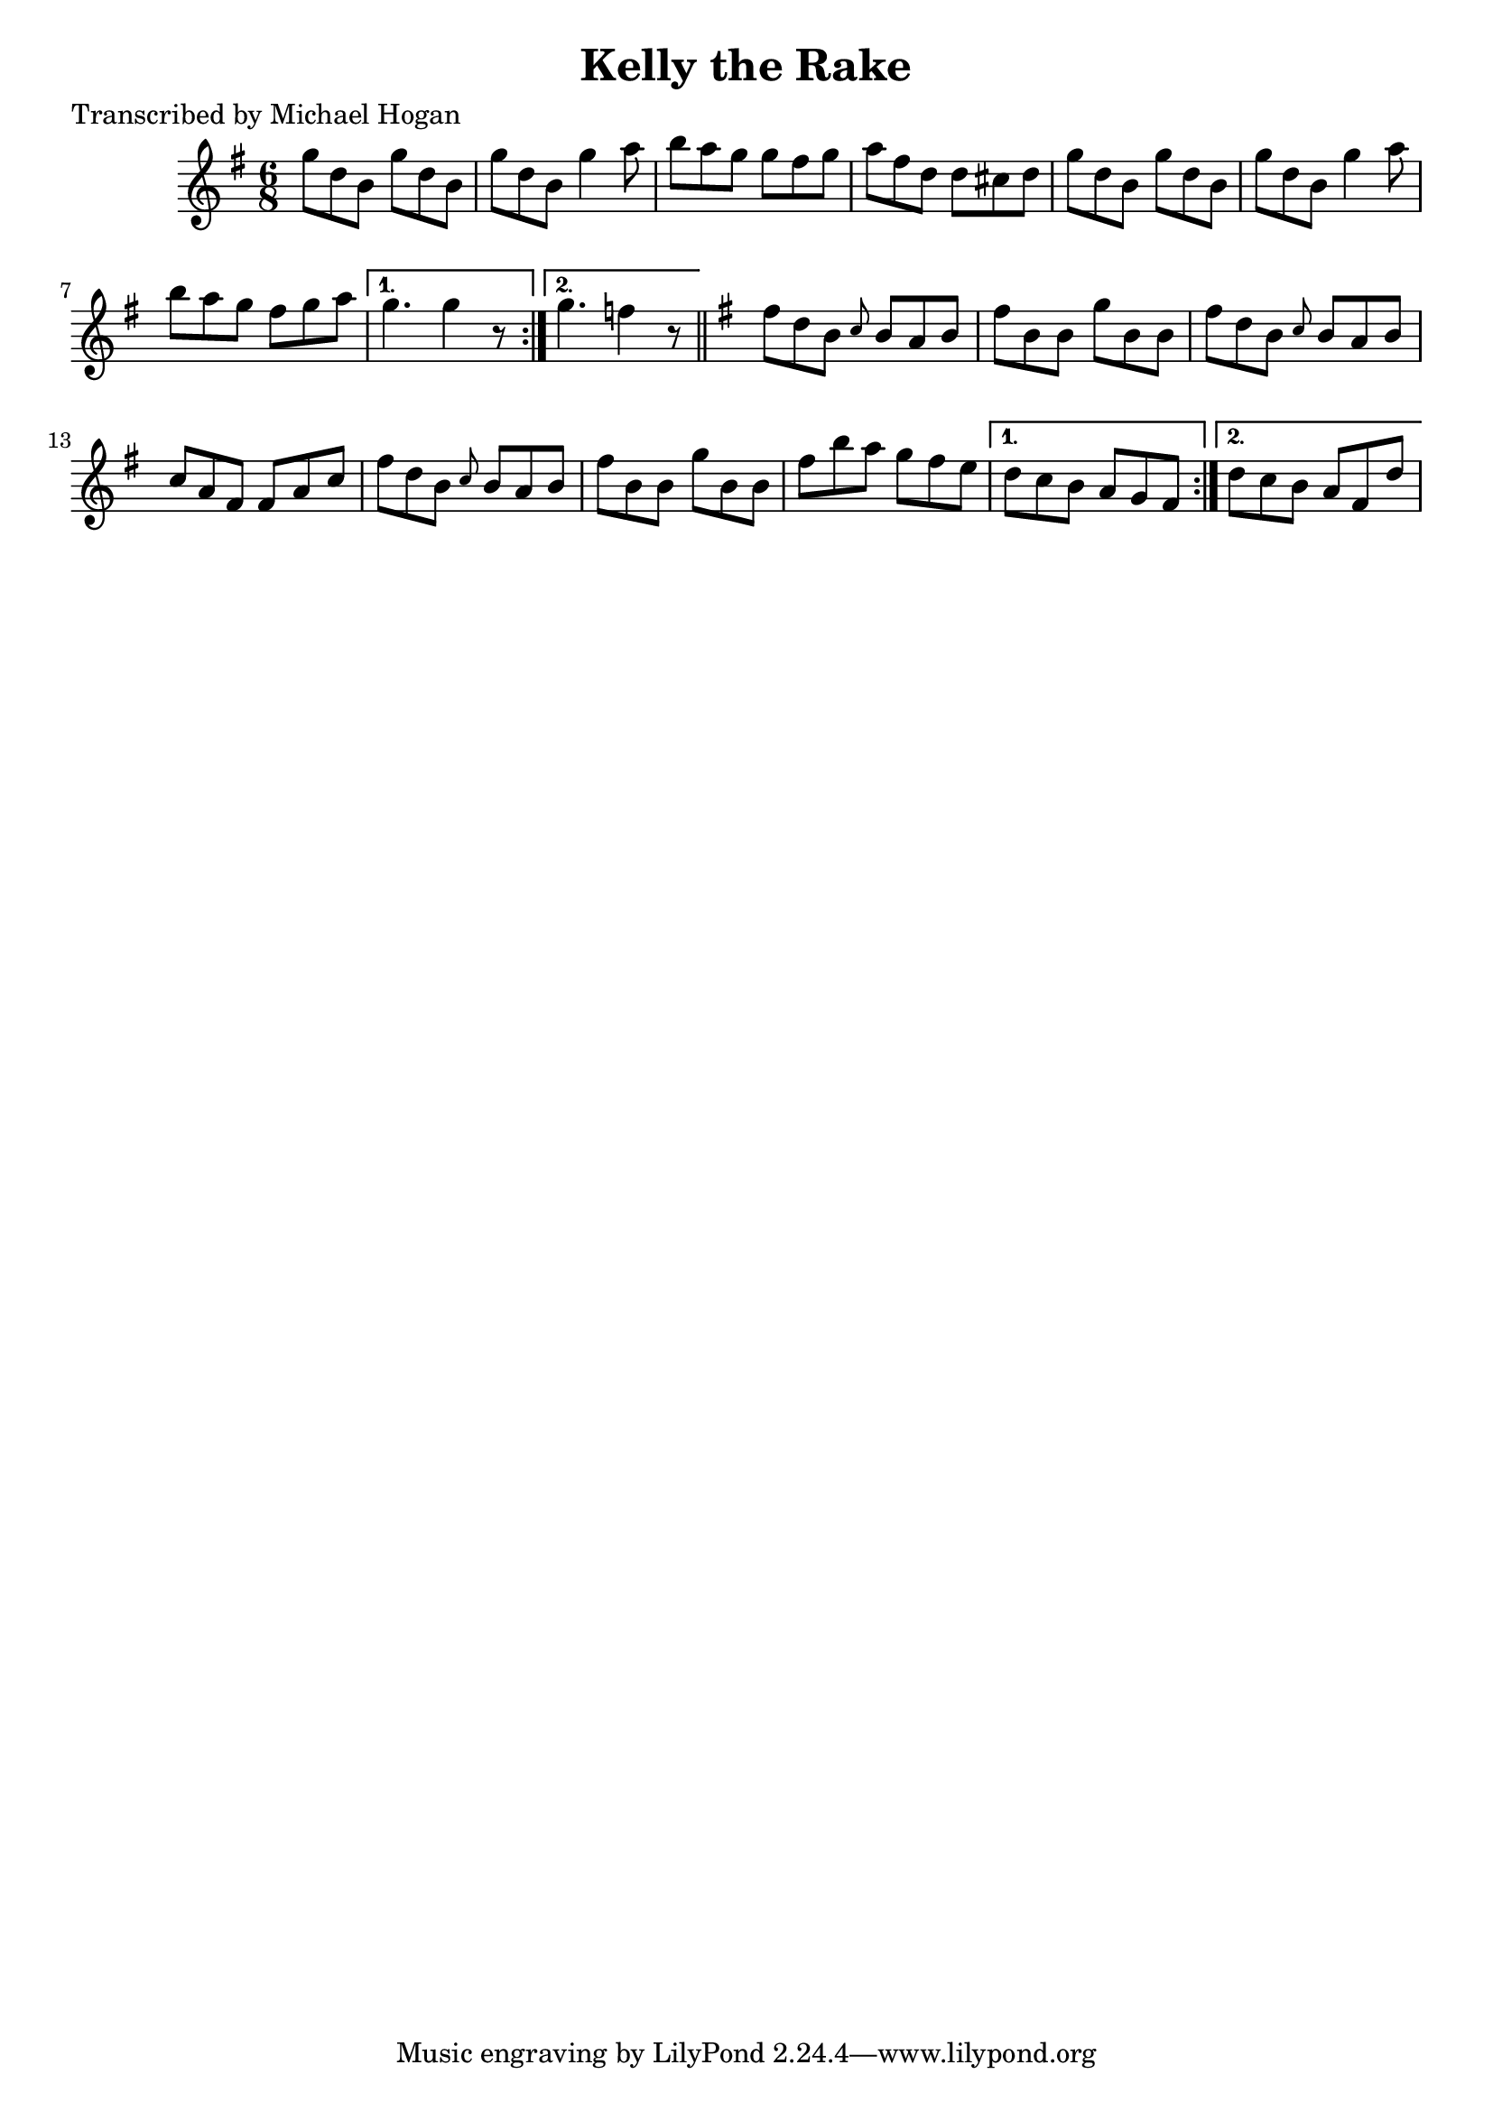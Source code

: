 
\version "2.16.2"
% automatically converted by musicxml2ly from xml/0736_mh.xml

%% additional definitions required by the score:
\language "english"


\header {
    poet = "Transcribed by Michael Hogan"
    encoder = "abc2xml version 63"
    encodingdate = "2015-01-25"
    title = "Kelly the Rake"
    }

\layout {
    \context { \Score
        autoBeaming = ##f
        }
    }
PartPOneVoiceOne =  \relative g'' {
    \repeat volta 2 {
        \repeat volta 2 {
            \key d \mixolydian \time 6/8 g8 [ d8 b8 ] g'8 [ d8 b8 ] | % 2
            g'8 [ d8 b8 ] g'4 a8 | % 3
            b8 [ a8 g8 ] g8 [ fs8 g8 ] | % 4
            a8 [ fs8 d8 ] d8 [ cs8 d8 ] | % 5
            g8 [ d8 b8 ] g'8 [ d8 b8 ] | % 6
            g'8 [ d8 b8 ] g'4 a8 | % 7
            b8 [ a8 g8 ] fs8 [ g8 a8 ] }
        \alternative { {
                | % 8
                g4. g4 r8 }
            {
                | % 9
                g4. f4 r8 }
            } \bar "||"
        \key d \mixolydian fs8 [ d8 b8 ] \grace { c8 } b8 [ a8 b8 ] | % 11
        fs'8 [ b,8 b8 ] g'8 [ b,8 b8 ] | % 12
        fs'8 [ d8 b8 ] \grace { c8 } b8 [ a8 b8 ] | % 13
        c8 [ a8 fs8 ] fs8 [ a8 c8 ] | % 14
        fs8 [ d8 b8 ] \grace { c8 } b8 [ a8 b8 ] | % 15
        fs'8 [ b,8 b8 ] g'8 [ b,8 b8 ] | % 16
        fs'8 [ b8 a8 ] g8 [ fs8 e8 ] }
    \alternative { {
            | % 17
            d8 [ c8 b8 ] a8 [ g8 fs8 ] }
        {
            | % 18
            d'8 [ c8 b8 ] a8 [ fs8 d'8 ] }
        } }


% The score definition
\score {
    <<
        \new Staff <<
            \context Staff << 
                \context Voice = "PartPOneVoiceOne" { \PartPOneVoiceOne }
                >>
            >>
        
        >>
    \layout {}
    % To create MIDI output, uncomment the following line:
    %  \midi {}
    }

